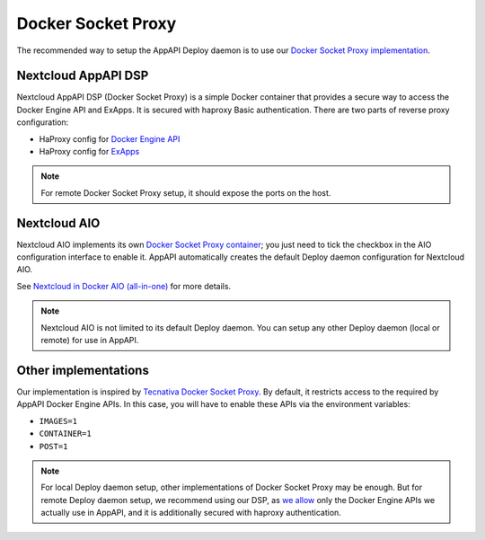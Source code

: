 Docker Socket Proxy
===================

The recommended way to setup the AppAPI Deploy daemon
is to use our `Docker Socket Proxy implementation <https://github.com/nextcloud/docker-socket-proxy>`_.

Nextcloud AppAPI DSP
--------------------

Nextcloud AppAPI DSP (Docker Socket Proxy) is a simple Docker container that provides a secure way to access the Docker Engine API and ExApps.
It is secured with haproxy Basic authentication.
There are two parts of reverse proxy configuration:

- HaProxy config for `Docker Engine API <https://github.com/nextcloud/docker-socket-proxy/blob/main/haproxy.cfg.template>`_
- HaProxy config for `ExApps <https://github.com/nextcloud/docker-socket-proxy/blob/main/haproxy_ex_apps.cfg.template>`_

.. note::

	For remote Docker Socket Proxy setup, it should expose the ports on the host.


.. _faq_nextcloud-aio-docker-socket-proxy:

Nextcloud AIO
-------------

Nextcloud AIO implements its own `Docker Socket Proxy container <https://github.com/nextcloud/all-in-one/tree/main/Containers/docker-socket-proxy>`_;
you just need to tick the checkbox in the AIO configuration interface to enable it.
AppAPI automatically creates the default Deploy daemon configuration for Nextcloud AIO.

See `Nextcloud in Docker AIO (all-in-one) <https://docs.nextcloud.com/server/latest/admin_manual/exapps_management/DeployConfigurations.html#nextcloud-in-docker-aio-all-in-one>`_ for more details.

.. note::

	Nextcloud AIO is not limited to its default Deploy daemon.
	You can setup any other Deploy daemon (local or remote) for use in AppAPI.


Other implementations
---------------------

Our implementation is inspired by `Tecnativa Docker Socket Proxy <https://github.com/Tecnativa/docker-socket-proxy>`_.
By default, it restricts access to the required by AppAPI Docker Engine APIs.
In this case, you will have to enable these APIs via the environment variables:

- ``IMAGES=1``
- ``CONTAINER=1``
- ``POST=1``

.. note::

	For local Deploy daemon setup, other implementations of Docker Socket Proxy may be enough.
	But for remote Deploy daemon setup, we recommend using our DSP,
	as `we allow <https://github.com/nextcloud/docker-socket-proxy/blob/main/haproxy.cfg.template>`_ only the Docker Engine APIs we actually use in AppAPI,
	and it is additionally secured with haproxy authentication.

